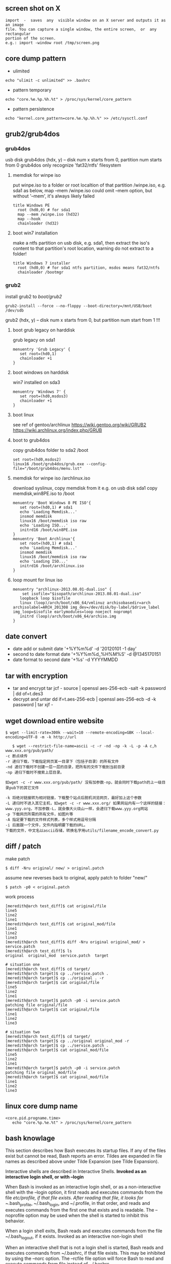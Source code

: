 ** screen shot on X
   #+begin_src shell
   import  -  saves  any  visible window on an X server and outputs it as an image
   file. You can capture a single window, the entire screen,  or  any  rectangular
   portion of the screen.
   e.g.: import -window root /tmp/screen.png
   #+end_src
** core dump pattern
   + ulimited
#+BEGIN_SRC shell
echo "ulimit -c unlimited" >> .bashrc
#+END_SRC
   + pattern temporary
#+BEGIN_SRC shell
echo "core.%e.%p.%h.%t" > /proc/sys/kernel/core_pattern
#+END_SRC
   + pattern persistence
#+BEGIN_SRC shell
echo "kernel.core_pattern=core.%e.%p.%h.%" >> /etc/sysctl.conf
#+END_SRC
   
** grub2/grub4dos
*** grub4dos
    usb disk
    grub4dos (hdx, y) -- disk num x starts from 0, partition num starts from 0
    grub4dos only recognize 'fat32/ntfs' filesystem
**** memdisk for winpe iso
     put winpe.iso to a folder or root localtion of that partition /winpe.iso, e.g. sda1
     as below, map --mem /winpe.iso could omit --mem option, but without '--mem', it's always likely failed
     #+BEGIN_SRC shell
  title Windows PE
    root (hd0,0) # for sda1
    map --mem /winpe.iso (hd32)
    map --hook
    chainloader (hd32)     
     #+END_SRC
**** boot win7 installation
     make a ntfs partition on usb disk, e.g. sda1, then extract the iso's content to that partition's root location, warning do not extract to a folder!
     #+BEGIN_SRC shell
   title Windows 7 installer
     root (hd0,0) # for sda1 ntfs partition, msdos means fat32/ntfs
     chainloader /bootmgr
     #+END_SRC
*** grub2
    install grub2 to /boot/grub2/
    #+BEGIN_SRC shell 
    grub2-install --force --no-floppy --boot-directory=/mnt/USB/boot /dev/sdb
    #+END_SRC
    grub2 (hdx, y) -- disk num x starts from 0, but partition num start from 1 !!!

**** boot grub legacy on harddisk
     grub legacy on sda1
     #+BEGIN_SRC shell
     menuentry 'Grub Legacy' {
        set root=(hd0,1)
        chainloader +1
     }
     #+END_SRC
**** boot windows on harddisk
     win7 installed on sda3
     #+BEGIN_SRC shell
     menuentry 'Windows 7' {
        set root=(hd0,msdos3)
        chainloader +1
     }
     #+END_SRC
**** boot linux
     see ref of gentoo/archlinux
     https://wiki.gentoo.org/wiki/GRUB2
     https://wiki.archlinux.org/index.php/GRUB
**** boot to grub4dos
     copy grub4dos folder to sda2 /boot
     #+BEGIN_SRC shell
     set root=(hd0,msdos2)
     linux16 /boot/grub4dos/grub.exe --config-file="/boot/grub4dos/menu.lst"
     #+END_SRC
**** memdisk for winpe iso /archlinux.iso
     download syslinux, copy memdisk from it
     e.g. on usb disk sda1 copy memdisk,win8PE.iso to /boot 
     #+BEGIN_SRC shell
     menuentry 'Boot Windows 8 PE ISO'{
        set root=(hd0,1) # sda1
        echo 'Loading Memdisk...'
        insmod memdisk
        linux16 /boot/memdisk iso raw
        echo 'Loading ISO...'
        initrd16 /boot/win8PE.iso
     }
     menuentry 'Boot Archlinux'{
        set root=(hd0,1) # sda1
        echo 'Loading Memdisk...'
        insmod memdisk
        linux16 /boot/memdisk iso raw
        echo 'Loading ISO...'
        initrd16 /boot/archlinux.iso
     }
     #+END_SRC
**** loop mount for linux iso
     #+BEGIN_SRC shell
     menuentry "archlinux-2013.08.01-dual.iso" {
         set isofile="$isopath/archlinux-2013.08.01-dual.iso"
	    loopback loop $isofile
	    linux (loop)/arch/boot/x86_64/vmlinuz archisobasedir=arch archisolabel=ARCH_201308 img_dev=/dev/disk/by-label/$drive_label img_loop=$isofile earlymodules=loop noeject noprompt
	    initrd (loop)/arch/boot/x86_64/archiso.img
     }
     #+END_SRC
     
** date convert
   + date add or submit 
     date '+%Y%m%d' -d '20120101 -1 day'
   + second to date format
     date '+%Y%m%d_%H%M%S' -d @1345170151
   + date format to second
     date '+%s' -d YYYYMMDD
** tar with encryption
   + tar and encrypt
     tar jcf - source | openssl aes-256-ecb -salt -k password | dd of=t.des3
   + decrypt and untar
     dd if=t.aes-256-ecb | openssl aes-256-ecb -d -k password | tar xjf -
   
** wget download entire website
   #+begin_src shell
   $ wget --limit-rate=300k --wait=10 --remote-encoding=GBK --local-encoding=UTF-8 -m -k http://url
   #+end_src
   #+BEGIN_SRC shell
   $ wget --restrict-file-name=ascii -c -r -nd -np -k -L -p -A c,h www.xxx.org/pub/path/
-c 断点续传
-r 递归下载，下载指定网页某一目录下（包括子目录）的所有文件
-nd 递归下载时不创建一层一层的目录，把所有的文件下载到当前目录
-np 递归下载时不搜索上层目录。

如wget -c -r www.xxx.org/pub/path/ 没有加参数-np，就会同时下载path的上一级目录pub下的其它文件

-k 将绝对链接转为相对链接，下载整个站点后脱机浏览网页，最好加上这个参数
-L 递归时不进入其它主机，如wget -c -r www.xxx.org/ 如果网站内有一个这样的链接： www.yyy.org，不加参数-L，就会像大火烧山一样，会递归下载www.yyy.org网站
-p 下载网页所需的所有文件，如图片等
-A 指定要下载的文件样式列表，多个样式用逗号分隔
-i 后面跟一个文件，文件内指明要下载的URL。
下载的文件，中文名以ascii存储，转换名字用utils/filename_encode_convert.py
   #+END_SRC
** diff / patch
   make patch
#+begin_src shell
   $ diff -Nru original/ new/ > original.patch
#+end_src
   assume new reverses back to original, apply patch to folder "new/"
#+begin_src shell
   $ patch -p0 < original.patch
#+end_src
   work process
#+begin_src shell
[meredith@arch test_diff]$ cat original/file 
line5
line2
line1
[meredith@arch test_diff]$ cat original_mod/file 
line1
line2
line3
[meredith@arch test_diff]$ diff -Nru original original_mod/ > service.patch
[meredith@arch test_diff]$ ls
original  original_mod  service.patch  target

# situation one
[meredith@arch test_diff]$ cd target/
[meredith@arch target]$ cp ../service.patch .
[meredith@arch target]$ cp ../original . -r
[meredith@arch target]$ cat original/file 
line5
line2
line1
[meredith@arch target]$ patch -p0 -i service.patch 
patching file original/file
[meredith@arch target]$ cat original/file 
line1
line2
line3

# situation two
[meredith@arch test_diff]$ cd target/
[meredith@arch target]$ cp ../original original_mod -r
[meredith@arch target]$ cp ../service.patch .
[meredith@arch target]$ cat original_mod/file 
line5
line2
line1
[meredith@arch target]$ patch -p0 -i service.patch 
patching file original_mod/file
[meredith@arch target]$ cat original_mod/file 
line1
line2
line3
#+end_src
** linux core dump name
   #+begin_src
<core.pid.progname.time>
   echo "core.%p.%e.%t" > /proc/sys/kernel/core_pattern
   #+end_src
** bash knowlage
This section describes how Bash executes its startup files. If any of the files exist but cannot be read, Bash reports an error. Tildes are expanded in file names as described above under Tilde Expansion (see Tilde Expansion).

Interactive shells are described in Interactive Shells.
*Invoked as an interactive login shell, or with --login*

When Bash is invoked as an interactive login shell, or as a non-interactive shell with the --login option, it first reads and executes commands from the file /etc/profile, if that file exists. After reading that file, it looks for ~/.bash_profile, ~/.bash_login, and ~/.profile, in that order, and reads and executes commands from the first one that exists and is readable. The --noprofile option may be used when the shell is started to inhibit this behavior.

When a login shell exits, Bash reads and executes commands from the file ~/.bash_logout, if it exists.
Invoked as an interactive non-login shell

When an interactive shell that is not a login shell is started, Bash reads and executes commands from ~/.bashrc, if that file exists. This may be inhibited by using the --norc option. The --rcfile file option will force Bash to read and execute commands from file instead of ~/.bashrc.

So, typically, your ~/.bash_profile contains the line

     if [ -f ~/.bashrc ]; then . ~/.bashrc; fi

after (or before) any login-specific initializations.
*Invoked non-interactively*

When Bash is started non-interactively, to run a shell script, for example, it looks for the variable BASH_ENV in the environment, expands its value if it appears there, and uses the expanded value as the name of a file to read and execute. Bash behaves as if the following command were executed:

     if [ -n "$BASH_ENV" ]; then . "$BASH_ENV"; fi

but the value of the PATH variable is not used to search for the file name.

As noted above, if a non-interactive shell is invoked with the --login option, Bash attempts to read and execute commands from the login shell startup files.
*Invoked with name sh*

If Bash is invoked with the name sh, it tries to mimic the startup behavior of historical versions of sh as closely as possible, while conforming to the posix standard as well.

When invoked as an interactive login shell, or as a non-interactive shell with the --login option, it first attempts to read and execute commands from /etc/profile and ~/.profile, in that order. The --noprofile option may be used to inhibit this behavior. When invoked as an interactive shell with the name sh, Bash looks for the variable ENV, expands its value if it is defined, and uses the expanded value as the name of a file to read and execute. Since a shell invoked as sh does not attempt to read and execute commands from any other startup files, the --rcfile option has no effect. A non-interactive shell invoked with the name sh does not attempt to read any other startup files.

When invoked as sh, Bash enters posix mode after the startup files are read.
*Invoked in posix mode*

When Bash is started in posix mode, as with the --posix command line option, it follows the posix standard for startup files. In this mode, interactive shells expand the ENV variable and commands are read and executed from the file whose name is the expanded value. No other startup files are read.
Invoked by remote shell daemon

Bash attempts to determine when it is being run with its standard input connected to a a network connection, as if by the remote shell daemon, usually rshd, or the secure shell daemon sshd. If Bash determines it is being run in this fashion, it reads and executes commands from ~/.bashrc, if that file exists and is readable. It will not do this if invoked as sh. The --norc option may be used to inhibit this behavior, and the --rcfile option may be used to force another file to be read, but rshd does not generally invoke the shell with those options or allow them to be specified.
Invoked with unequal effective and real uid/gids

If Bash is started with the effective user (group) id not equal to the real user (group) id, and the -p option is not supplied, no startup files are read, shell functions are not inherited from the environment, the SHELLOPTS, BASHOPTS, CDPATH, and GLOBIGNORE variables, if they appear in the environment, are ignored, and the effective user id is set to the real user id. If the -p option is supplied at invocation, the startup behavior is the same, but the effective user id is not reset. 
   
** ssh knowlage
*** ssh tunnel
    ssh（secure shell）是一种对数据进行加密安全传输的协议。利用ssh工具可以非常方便的登录远程提供有ssh服务的主机，也可以很方便的进行文件传输。利用ssh tunnel 可以进行端口转发（port forwarding）, 它在ssh连接上建立一个加密的通道。创建了ssh tunnel之后，可以突破一些网络的限制访问不能直接访问的资源。
    ssh tunnel分为三种，本地（L），远程（R）和动态（D）.
**** 本地端口映射（L）
    可能的用途：本地的机器不能访问一个网站比如www.twitter.com，但是远程的机器可以访问。你可以从本地机器连接到远程的这台机器。现在希望在本地可以访问www.twitter.com。在远程主机上（或者登录过去）执行命令:
    #+begin_src shellp
    ssh -NfL r1.r2.r3.r4:8086:www.twitter.com:80 r1.r2.r3.r4
    #+end_src
    将twitter.com的web服务端口80映射到远程这台机器上。
    然后在本地机器访问
    #+begin_src shell
    http://r1.r2.r3.r4:8086
    #+end_src
    就能实现对twitter.com的访问。
    如果在远程主机上执行的是如下命令
    #+begin_src shell
    ssh -NfL 8086:www.twitter.com:80 r1.r2.r3.r4
    #+end_src
    则不能在本地访问远程主机的8086端口。这时只能在远程主机上访问
    #+begin_src shell
    http://localhost:8086
    #+end_src
    没有实际意义。
**** 远程端口映射（R）
     可能的用途：你回到了家或者在外要ssh连接学校或者公司的ssh主机，但是由于网关等原因不允许你这样做。不过你可以实现从学校或公司到处在外网上的家里或者其它一台服务器的连接。
     在学校或者公司的本地主机上执行
#+begin_src shell
    ssh -NfR 8086:localhost:22 r1.r2.r3.r4
    ssh -NfR localhost:8086:localhost:22 r1.r2.r3.r4
#+end_src
     将本地的ssh服务端口映射到远程机器的8086端口。
     回家了或者在外时先登录到远程的那台机器上，用命令
#+begin_src shell
    ssh -p 8086 localhost
#+end_src
     即可实现对公司或者学校内网机器的ssh连接。
**** 动态端口映射（D）
     可能的用途：因为防火墙等因素本地机器不能访问某些资源，但是远程ssh主机可以访问。你可以从本地ssh到远程那台主机。这时你希望用远程主机做代理以方便本地的网络访问，因为最先介绍的本地端口映射只能对指明的个别网站进行访问。
     在本地执行命令
#+begin_src shell
    ssh -NfD 0.0.0.0:8086 r1.r2.r3.r4
#+end_src
     这样就建立了一台Socket代理机器，接着在浏览器上设置Socket代理：地址是localhost，端口是8086。从此以后，你的访问都是加密的了，而且走的是远程主机，IP变为了远程主机的IP，一些不能直接访问的资源通过这个代理可以访问。
*** reverse tunnel
    #+begin_src shell
    <create a reverse tunnel>
   A$>ssh -NfR 8388:localhost:22 user@B.idv
   <use the tunnel connect bach to A>
   B$>ssh -p 8388 localhost 
    #+end_src
*** socket forward
    #+begin_src shell
<create localhost:7788 a socket5 proxy, forward to A.idv>
    $>ssh -D 7788 user@A.idv
    #+end_src
*** hybrid reverse and forward
    #+begin_src shell
<create a socket5 proxy from C to A by B>
    A$> ssh -NfR 8388:localhost:22 user@B.idv
    C$> ssh -D 7788 -p 8388 user@B.idv
    #+end_src
** awk/sed use bash var
*** sed
    + use '"'
      sed 's/AB/'"$x"'/g' urfile
*** awk
    + use '"'
      awk '$1=="'$line'"{print $0}' inputfile
    + use -v
      awk -v line=$line '$1==line{print $0}' inputfile
** nc and tar network pipe
+ sender
  #+BEGIN_SRC shell
  tar -cf - target | nc -w 10 remotehost 7000
  #+END_SRC
+ receiver
  #+BEGIN_SRC shell
  nc -q 10 -l -p 7000 | tar -xpf -
  #+END_SRC
  
** Add a Binary Payload to your Shell Scripts
   Generally when we think of shell scripts we think of editable text, but it's possible to add binary data to your shell script as well. In this case we're going to talk about adding a binary payload to the end of your shell script.
Adding a binary payload to a shell script could, for instance, be used to create a single file shell script that installs your entire software package which could be composed of hundreds of files. You merely append the tar or gzip file of your package as a binary payload to the script file, when the script runs it extracts the payload and does its task with the extracted files.
For this example I assume the appended file is a tar.gz file. The payload is appended to the end of an installation script preceded by a marker line (PAYLOAD:). The appended data is either uuencoded or just binary data. The script that follows takes a single argument which should be the tar.gz to append to the installation script. The installation script template install.sh.in is copied to install.sh with the payload appended. This script is named addpayload.sh follows:
#+begin_src shell
#!/bin/bash

# Check for payload format option (default is uuencode).
uuencode=1
if [[ "$1" == '--binary' ]]; then
	binary=1
	uuencode=0
	shift
fi
if [[ "$1" == '--uuencode' ]]; then
	binary=0
	uuencode=1
	shift
fi

if [[ ! "$1" ]]; then
	echo "Usage: $0 [--binary | --uuencode] PAYLOAD_FILE"
	exit 1
fi


if [[ $binary -ne 0 ]]; then
	# Append binary data.
	sed \
		-e 's/uuencode=./uuencode=0/' \
		-e 's/binary=./binary=1/' \
			 install.sh.in >install.sh
	echo "PAYLOAD:" >> install.sh

	cat $1 >>install.sh
fi
if [[ $uuencode -ne 0 ]]; then
	# Append uuencoded data.
	sed \
		-e 's/uuencode=./uuencode=1/' \
		-e 's/binary=./binary=0/' \
			 install.sh.in >install.sh
	echo "PAYLOAD:" >> install.sh

	cat $1 | uuencode - >>install.sh
fi
#+end_src
In addition to appending the payload it also modifies the installer script to tell it whether the payload is binary or uuencoded.
The template script install.sh.in is out installation script which at this point just untars the payload and nothing else. Actually, it doesn't even untar the payload it just tests it with tar's -t option:
#+begin_src shell
#!/bin/bash

uuencode=1
binary=0

function untar_payload()
{
	match=$(grep --text --line-number '^PAYLOAD:$' $0 | cut -d ':' -f 1)
	payload_start=$((match + 1))
	if [[ $binary -ne 0 ]]; then
		tail -n +$payload_start $0 | tar -tzvf -
	fi
	if [[ $uuencode -ne 0 ]]; then
		tail -n +$payload_start $0 | uudecode | tar -tzvf -
	fi
}

read -p "Install files? " ans
if [[ "${ans:0:1}"  ||  "${ans:0:1}" ]]; then
	untar_payload
	# Do remainder of install steps.
fi

exit 0
#+end_src
In the function untar_payload the script uses grep to search throught itself ($0) for the marker and then it extracts the line number from the grep output and adds one to it. This line number is then passed to tail preceded by a plus sign which causes tail to output everything starting at that line number. The data is then fed directly into tar for extraction if the payload is binary. If it's uuencoded then it's first fed into uudecode before being fed into tar.
To create our installer let's use a simple payload file that contains three files name a, b, and c. We'll add the payload as an uuencoded block:
#+begin_src shell
$ sh addpayload.sh --uuencode abc.tar.gz
$ cat install.sh
#!/bin/bash

... # Installer script lines (see above)
read -p "Install files? " ans
... # More installer script lines (see above)
exit 0

PAYLOAD:
begin 644 -
M'XL(`))%G$D``^W12PJ$0`Q%T2REEI!HK%J/BM`]Z(F?_?O#J8+0&=TS"8'`
M"[Q6_D\WV7V?5AH]=COWBYB9%_4J:Q$UK6J7I`&_R3+-[9B2_+YS_[F]&\8I
JXJ%874#&J_X;^H_0!V2\ZC_3/P```````````````/!D!0OB?_,`*```
`
end
#+end_src
At the end of the file you see the PAYLOAD: marker and the uuencoded block. If we now run the script we get:
$ sh install.sh
Install files? y
-rw-r--r-- mitch/users       0 2009-02-18 11:29 a
-rw-r--r-- mitch/users       0 2009-02-18 11:29 b
-rw-r--r-- mitch/users       0 2009-02-18 11:29 c
I won't show you the --binary usage but it produces the same result, albeit with a slightly smaller foot print since the payload does not have to be uuencoded.
** Use UUID to mount partitions or to config fstab
*** view all UUIDs for all disks
    #+BEGIN_SRC shell
    sudo blkid /dev/sda
    sudo blkid /swapfile
    #+END_SRC
*** config fstab
    syntax is
    #+BEGIN_QUOTE
    UUID={YOUR-UID}    {/path/to/mount/point}               {file-system-type}    {option} {dump} {pass}
    #+END_QUOTE
** git
*** git config
   + edit ".git/config": https://accountname@bitbucket.org/accountname/reponame.git => ssh://git@bitbucket.org/accountname/reponame.git [OR] git@bitbucket.org:accountname/reponame.git
   + edit ".ssh/config":
#+BEGIN_QUOTE
   Host github.com
   Port 22
   HostName github.com
   User git
   IdentityFile ~/.ssh/git_rsa
#+END_QUOTE
*** git delete branch
    + delete local branch 
      git branch -d <branch_name>
    + delete remote branch
      git push origin --delete <branch_name> (git push origin :<branch_name>)
** xrandr (X Rotate and Reflect Extension)
   #+BEGIN_SRC shell   
     xrandr #to list all display
     xrandr --output HDMI-0 --off #turn off output
     xrandr --output HDMI-0 --primary --mode $((main_width))x$((main_higth)) --pos $((mx_pos))x$((my_pos)) --output VGA-0 --mode $((shine_width))x$((shine_higth)) --pos $((sx_pos))x$((sy_pos))
     xrandr -o left 向左旋转90度
     xrandr -o right 向右旋转90度
     xrandr -o inverted 上下翻转
     xrandr -o normal 回到正常角度
   #+END_SRC
** tmux/screen
*** hotkeys
| Action                                             | tmux                   | screen     |
|----------------------------------------------------+------------------------+------------|
|                                                    | tmux OR                |            |
| start a new session                                | tmux new OR            | screen     |
|                                                    | tmux new-session       |            |
|----------------------------------------------------+------------------------+------------|
| re-attach a detached session                       | tmux attach OR         | screen -r  |
|                                                    | tmux attach-session    |            |
|----------------------------------------------------+------------------------+------------|
| re-attach an attached session (detaching it from   | tmux attach -d OR      | screen -dr |
| elsewhere)                                         | tmux attach-session -d |            |
|----------------------------------------------------+------------------------+------------|
| re-attach an attached session (keeping it attached | tmux attach OR         | screen -x  |
| elsewhere)                                         | tmux attach-session    |            |
|----------------------------------------------------+------------------------+------------|
| detach from currently attached session             | ^b d OR                | ^a ^d OR   |
|                                                    | ^b :detach             | ^a :detach |
|----------------------------------------------------+------------------------+------------|
|                                                    | ^b , <newname> OR      | ^a A       |
| rename-window to newname                           | ^b :rename-window      | <newname>  |
|                                                    | <newname>              |            |
|----------------------------------------------------+------------------------+------------|
| list windows                                       | ^b w                   | ^a w       |
|----------------------------------------------------+------------------------+------------|
| list windows in chooseable menu                    |                        | ^a "       |
|----------------------------------------------------+------------------------+------------|
| go to window #                                     | ^b #                   | ^a #       |
|----------------------------------------------------+------------------------+------------|
| go to last-active window                           | ^b l                   | ^a ^a      |
|----------------------------------------------------+------------------------+------------|
| go to next window                                  | ^b n                   | ^a n       |
|----------------------------------------------------+------------------------+------------|
| go to previous window                              | ^b p                   | ^a p       |
|----------------------------------------------------+------------------------+------------|
| see keybindings                                    | ^b ?                   | ^a ?       |
|----------------------------------------------------+------------------------+------------|
|                                                    | ^b s OR                |            |
| list sessions                                      | tmux ls OR             | screen -ls |
|                                                    | tmux list-sessions     |            |
|----------------------------------------------------+------------------------+------------|
| toggle visual bell                                 |                        | ^a ^g      |
|----------------------------------------------------+------------------------+------------|
| create another shell                               | ^b c                   | ^a c       |
|----------------------------------------------------+------------------------+------------|
| exit current shell                                 | ^d                     | ^d         |
|----------------------------------------------------+------------------------+------------|
| split pane horizontally                            | ^b "                   |            |
|----------------------------------------------------+------------------------+------------|
| split pane vertically                              | ^b %                   |            |
|----------------------------------------------------+------------------------+------------|
| switch to another pane                             | ^b o                   |            |
|----------------------------------------------------+------------------------+------------|
| kill the current pane                              | ^b x OR (logout/^D)    |            |
|----------------------------------------------------+------------------------+------------|
| close other panes except the current one           | ^b !                   |            |
|----------------------------------------------------+------------------------+------------|
| swap location of panes                             | ^b ^o                  |            |
|----------------------------------------------------+------------------------+------------|
| show time                                          | ^b t                   |            |
|----------------------------------------------------+------------------------+------------|
| show numeric values of panes                       | ^b q                   |            |

*** tmux command
#+BEGIN_QUOTE
## 直接新建一会话，并进入
tmux

## 列出会话:
tmux ls

## 记编号总是不那么容易的，所以一般会在新建会话时，给会话命名，方便记忆，以后也好操作
## 新建一命名为 abc 的会话
tmux new -s abc

## 连接回以前的某个编号的 tmux 会话，编号用的是 tmux ls 命令时所列出的每一行的最前面的那个编号
tmux attach -t 编号

## 也可简写成
tmux a -t 编号

## 在正常终端模式下，使某个编号的会话强制休眠，编号用的是 tmux ls 命令时所列出的每一行的最前面的那个编号
tmux detach -t 编号
tmux detach -s 名称

## 休眠 abc 会话
tmux detach -s abc

## 重命名 abc 会话名称为 cba
tmux rename -t abc cba

##  杀死整个 cba 会话
tmux kill-session -t cba
#+END_QUOTE
** wireless
   + wireless-tools: iwconfig,iwlist
    sudo iwlist wlp3s0 scan | grep ESSID
